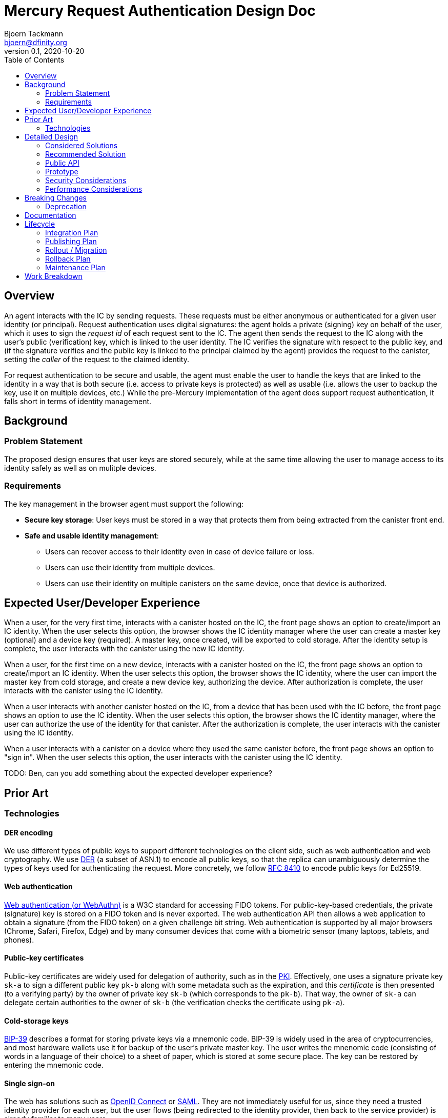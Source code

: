 = Mercury Request Authentication Design Doc
// Author field:
Bjoern Tackmann <bjoern@dfinity.org>
v0.1, 2020-10-20
:draft:
:toc:

== Overview

An agent interacts with the IC by sending requests. These requests must be either anonymous or authenticated for a given user identity (or principal).
Request authentication uses digital signatures: the agent holds a private (signing) key on behalf of the user, which it uses to sign the _request id_ of each request sent to the IC.
The agent then sends the request to the IC along with the user's public (verification) key, which is linked to the user identity.
The IC verifies the signature with respect to the public key, and (if the signature verifies and the public key is linked to the principal claimed by the agent) provides the request to the canister, setting the _caller_ of the request to the claimed identity.

For request authentication to be secure and usable, the agent must enable the user to handle the keys that are linked to the identity in a way that is both secure (i.e. access to private keys is protected) as well as usable (i.e. allows the user to backup the key, use it on multiple devices, etc.)
While the pre-Mercury implementation of the agent does support request authentication, it falls short in terms of identity management.

== Background

////
:required:

Include as much information as necessary here to understand the design. Include
glossary if necessary in this section. Links to examples, related projects
or other design docs. Any previous/current version of this feature.

Do not write ideas about how to solve the problem here.
////

=== Problem Statement

The proposed design ensures that user keys are stored securely, while at the same time allowing the user to manage access to its identity safely as well as on mulitple devices.

=== Requirements

The key management in the browser agent must support the following:

* *Secure key storage*: User keys must be stored in a way that protects them from being extracted from the canister front end.
* *Safe and usable identity management*: 
 - Users can recover access to their identity even in case of device failure or loss.
 - Users can use their identity from multiple devices.
 - Users can use their identity on multiple canisters on the same device, once that device is authorized.

== Expected User/Developer Experience
////
:required: Either User and/or Developer experience should be explained.

Describe what
////

When a user, for the very first time, interacts with a canister hosted on the IC, the front page shows an option to create/import an IC identity.
When the user selects this option, the browser shows the IC identity manager where the user can create a master key (optional) and a device key (required).
A master key, once created, will be exported to cold storage.
After the identity setup is complete, the user interacts with the canister using the new IC identity.

When a user, for the first time on a new device, interacts with a canister hosted on the IC, the front page shows an option to create/import an IC identity.
When the user selects this option, the browser shows the IC identity, where the user can import the master key from cold storage, and create a new device key, authorizing the device.
After authorization is complete, the user interacts with the canister using the IC identity.

When a user interacts with another canister hosted on the IC, from a device that has been used with the IC before, the front page shows an option to use the IC identity.
When the user selects this option, the browser shows the IC identity manager, where the user can authorize the use of the identity for that canister.
After the authorization is complete, the user interacts with the canister using the IC identity.

When a user interacts with a canister on a device where they used the same canister before, the front page shows an option to "sign in".
When the user selects this option, the user interacts with the canister using the IC identity.

TODO: Ben, can you add something about the expected developer experience?

== Prior Art

////
:optional: But recommended.

Link to other products available as comparatives to this design. For example,
if another tool has a similar feature, list pros/cons/shortcomings of that tool.
////

=== Technologies

==== DER encoding

We use different types of public keys to support different technologies on the client side, such as web authentication and web cryptography.
We use https://en.wikipedia.org/wiki/X.690#DER_encoding[DER] (a subset of ASN.1) to encode all public keys, so that the replica can unambiguously determine the types of keys used for authenticating the request.
More concretely, we follow https://tools.ietf.org/html/rfc8410[RFC 8410] to encode public keys for Ed25519.

==== Web authentication

https://www.w3.org/TR/webauthn/[Web authentication (or WebAuthn)] is a W3C standard for accessing FIDO tokens.
For public-key-based credentials, the private (signature) key is stored on a FIDO token and is never exported. The web authentication API then allows a web application to obtain a signature (from the FIDO token) on a given challenge bit string.
Web authentication is supported by all major browsers (Chrome, Safari, Firefox, Edge) and by many consumer devices that come with a biometric sensor (many laptops, tablets, and phones).

==== Public-key certificates

Public-key certificates are widely used for delegation of authority, such as in the https://en.wikipedia.org/wiki/X.509[PKI].
Effectively, one uses a signature private key `sk-a` to sign a different public key `pk-b` along with some metadata such as the expiration, and this _certificate_ is then presented (to a verifying party) by the owner of private key `sk-b` (which corresponds to the `pk-b`).
That way, the owner of `sk-a` can delegate certain authorities to the owner of `sk-b` (the verification checks the certificate using `pk-a`).

==== Cold-storage keys

https://github.com/bitcoin/bips/blob/master/bip-0039.mediawiki[BIP-39] describes a format for storing private keys via a mnemonic code. BIP-39 is widely used in the area of cryptocurrencies, and most hardware wallets use it for backup of the user's private master key. The user writes the mnenomic code (consisting of words in a language of their choice) to a sheet of paper, which is stored at some secure place. The key can be restored by entering the mnemonic code.

==== Single sign-on

The web has solutions such as https://openid.net/connect/[OpenID Connect] or https://en.wikipedia.org/wiki/SAML_2.0[SAML]. They are not immediately useful for us, since they need a trusted identity provider for each user, but the user flows (being redirected to the identity provider, then back to the service provider) is already familiar to many users.

== Detailed Design
////
:required:

Full design on how to implement the feature. Use this section to also describe
why some simpler approaches did not work. Mention other things to watch out
for during implementation.

Keep in mind that you might not be the person implementing the design.
////

=== Considered Solutions

==== Public key encoding

The main alternative to DER is https://tools.ietf.org/html/rfc8152[COSE], which is based on CBOR instead of ASN.1, and is used in web authentication.
The use of CBOR is the major advantage in COSE, since we use that format to encode the requests.
On the flip side, DER has better tooling support outside of the IC, as the PKCS standards are based on it. It is also easier for us to extend DER for new key formats by assigning new OIDs from our own space, whereas extending COSE requires a change to the https://www.iana.org/assignments/cose/cose.xhtml[type registry] managed by IANA.

==== Private key storage

_Storing keys in browser local storage_. If keys are stored in plain in browser local storage, the can be accessed by any code running using the same origin. This can be prevented by using web cryptography to store keys non-extractable. In both cases, keys could still be extracted by a local malware attack.
In addition, Safari's policy to delete all state of sites that have not been used in the last week means that user keys are likely to be deleted.

_Storing keys in a OS key ring_. We could provide a browser extension that stores keys in the OS key ring. While that circumvents the problems of browser local storage, it would require us to develop a browser extension/plugin for each major browser and OS, which seems infeasible in the given time frame.

==== Delegation

Besides certificates, there are two other major ways to implement delegation between public keys.

_Storing keys in canister system storage_. For each canister and user identity, a list of authorized public keys is stored in the affected canister's system state. When a user sends a request signed with some public key and claiming some identity, the IC checks whether that public key is authorized for that identity.
*Advantages*: Almost no changes to request format and canister code required.
*Disadvantages*: Agent needs additional API for key management (adding and removing), storage is used by user but paid for by canister, which means canister needs API to control the storage. That makes this solution overall more complex.

_Storing keys within canister memory_. There is no delegation in ICP, but canisters implement key management on their own, likely relative to a standardized API.
*Advantages*: No changes to replica, no changes to ICP.
*Disadvantages*: Harder to consistently integrate with Motoko (at least short term), needs support from canisters.

==== Cold-storage (master) keys

Multiple alternatives have been discussed:

* Deriving key from a password: While this is easy to use, a password-derived key does not contain sufficient entropy and is not considered secure.
* Exporting the key to an encrypted PEM file: Already clunky on a desktop, unusable on mobile.
* Hardware wallet: We cannot require each user to have one.
* Server-based solution such as oblivious PRF or threshold sharing: Not realistic in the available time.

==== Single sign-on

We previously discussed serving the identity manager in an iframe. This solution has two main challenges:

* Browsers get more aggressive in restricting what iframes can store. The iframe solution does not work in Safari and Brave, and it also does not with in Chrome and Firefox when 3rd party tracking is forbidden.
* Using web authentication from an iframe is impossible.

=== Recommended Solution 

==== Public-key encoding

All public keys are encoded in DER. That means:

* Use of https://tools.ietf.org/html/rfc8410[RFC 8410] for encoding Ed25519 keys.
* Use of https://docs.dfinity.systems/dfinity/spec/public/index.html#signatures[DER-wrapped COSE] for web authentication keys.

We need a unambiguous encoding of different types of public keys, and DER suits out needs better than COSE.

==== Private-key storage

Wherever possible, we use web authentication to store device keys. The main reason is that web authentication allows us to keep the user's private key in secure hardware, where it cannot be extracted.
As a fallback mechanism, we keep the current solution of storing keys in browser local storage.

Web authentication does not (yet) allow signing without user consent/interaction. As that means the user would be required to interact with their device for every query that is sent to the IC, we use https://docs.dfinity.systems/dfinity/spec/public/index.html#authentication[delegation]: When loading the canister page first, the front end creates a standard Ed25519 (or a web cryptography) key that it keeps in local storage, and is used as a session key with a short expiration. It then creates a delegation (certificate) from the web authentication key to the session key. Queries are then signed with the session key, and also contain the delegation.

==== Cold-storage (master) keys

The master key is an Ed25519 key, the private key is exported and imported as a mnemonic code via BIP-39. The master key is never _stored_ in the browser. When it is created, the front end shows the mneminoc code to the user, creates a web authentication key for the device, and delegates from the master key to the device web authentication key.
When authorizing a new device, the master key is imported, the device's web authentication key is created and authorized by the master key, and the master key is again dropped from memory.

==== Single sign-on

The identity manager uses a specific origin (e.g. `identity.dfinity.network`). It is implemented as a full page, not an iframe. The identity manager uses a web authentication key and additionally keeps the following data in browser local storage:

* Auxiliary information needed to access the web authentication key
* (If available) delegation from the master key to the device key
* Master public key (*not* private key)
* List of canister front ends authorized to use the identity

When the user accesses a canister, and decides to use the user's IC identity, the browser is redirected to the identity manager. In this process, the canister front end first generates a new (Ed25519 or better web cryptography) key, and passes the public key with the redirection. Then:

. If there is no available state (identity manager not initialized on this device), the user is asked to (a) create a new master key, (b) import an existing master key, (c) proceed without master key.
. Create new web authentication key, store auxiliary information in local storage
. If not (c), then after the master key is created and exported, or imported, then create delegation to the web authentication key.

If the state already exists, sign a delegation with the web authentication key toward the session public key passed by the canister front end, and redirect the browser back to the canister front end, passing along the delegations and the master public key (if present, otherwise web authentication key). The canister front end can then proceed using the session key.

=== Public API
////
:optional: Required if there is any public API changes

List any new or current API changes. List traits, methods, arguments and any
types. A good way is to paste an example of the API in the language it will be
implemented, for example (with Rust):

[source,rust]
----
/// Confabulate the splines using reverse polarity. Can return an error if
/// the space is asynchronously stochastic.
pub fn confabulate(spline: &mut [&Spline], polarity: bool) -> Result<(), Error> {}
----

It's important to avoid implementations here and speak in general terms.
////

TODO: Ben, can you fill this in?

=== Prototype
////
:optional:

If a proof of concept is available, include a link to the files here (even if
it's in the same PR).
////

=== Security Considerations
////
:optional:

How will this feature impact security, and what needs to be done to keep it
secure. Considerations should include:
  - User input sanitization
  - Existing security protocols and standards
  - Permissions, Access Control and capabilities
  - Privacy, GDPR considerations, etc.
  - Anything else that can affect security and privacy.
////

==== Public-key encoding

Encoding the public key in DER will need an additional library in the Javascript agent. No other security impact in the agent, as only the encoding of public values is affected.

==== Private-key storage

In terms of security, web authentication is preferable over our current solution since the private key is stored in a secure hardware token instead of on the user's disk.

Session keys stored in the browser storage are (as long as we use Ed25519) again extractable by the canister front end, including code that may be injected due to a security flaw in the canister. While the session key is time-restricted by a short expiration, it could still be exfiltrated and leaked during its validity period. One countermeasure that we should implement as soon as possible is web cryptography, and storing the private key so it cannot be exported by Javascript.

==== Cold-storage (master) key

The following risks apply with respect to the master key:

* The randomness used for generating the master key must be secure. The key should use randomness from the `getRandomValues()` method of https://www.w3.org/TR/WebCryptoAPI/#Crypto-method-getRandomValues[web cryptography] to ensure the randomness is good.
* The user must keep their mnemonic code in a secret place. We should provide clear explanations.
* The key will be in the browser memory. To protect the key:
 - We ensure that the key is in memory only when it is used, and dropped immediately after the signing operation.
 - The key is not stored permanently in the browser (no local storage, IndexedDB, ...)
 - The key is only imported in the identity manager, which for Mercury is served from the Foundation-provided bootstrap server. (The bootstrap server anyway has to be trusted in the web front end.)

When the user delegates from the master key to any one canister front end, that canister front end can send requests to any canister on the IC. That way, a malicious canister front end can attack the user. This is planned to be resolved by restricting delegations to specific lists of canisters, as outlined in this https://github.com/dfinity-lab/ic-ref/pull/212[draft PR].

==== Single sign-on

The main security consideration for the identity manager affects how it is served. As we initially serve it in the same way as we serve the bootstrap, we do not add an additional trust assumption.

=== Performance Considerations
////
:optional:

How will the feature affect speed and performance. Will there be a need to
benchmark the feature (and if so, how)? Is there any considerations to keep
in mind for avoiding and preventing future regressions?
////

Encoding the public key in DER can be implemented as a one-time operation. The encoding requires additional 12 bytes for Ed25519, and additional 19 bytes for web authentication keys.

Using web authentication for signing does not significantly impact performance on the computational side; the most significant impact comes from the user providing consent by interacting with the device. Web authentication signatures are larger than plain ones (for my example that is 238 bytes vs. 64 bytes).

Delegations do not significantly affect the performance in the agent, as this only incurs one additional signature per message. A delegation will add around 150 bytes for the session key. Overall, that means a web authentication request will be about 350 bytes longer than a transaction signed via plain Ed25519.

Handling the master public key is a sufficiently infrequent operation. Passing an additional delegation in every request adds around 150 bytes to each request using that delegation.

The identity manager is used whenever the user starts a new session. The operation itself is not expensive, but this does introduce latency in the process mostly due to redirecting the browser.

== Breaking Changes
////
:optional:

Does this feature create or require breaking changes?
////

Switching the encoding of Ed25519 keys to DER is a breaking change (or rather: switching off accepting raw Ed25519 keys is a breaking change).
We cannot deactivate raw Ed25519 keys during Sodium, as the principals sent to us by canister owners use that type of key. Therefore, we will deprecate raw Ed25519 keys during the switch from Sodium to Mercury.

=== Deprecation
////
:optional:

Does this feature deprecates any existing APIs?
////

== Documentation
////
:required:

How will this feature be documented? Which people need to be involved?
////

The interaction between agent and IC, including the exact formats, is documented in the https://docs.dfinity.systems/dfinity/spec/public/index.html[public spec].

TODO: Ben, how will we document the new authentication library for developers?

TODO: We certainly have to put up documentation explaining the master key and the identity manager to end users.

== Lifecycle

=== Integration Plan
////
:optional: Required if there are interactions with other tools.

How will this feature interact with other tools? Is there any changes outside
of the SDK that are required to make this feature work? Does this feature
have integration with `dfx`?
////

The DER-encoding of Ed25519 keys is a minor change and can be implemented after the last SDK version for Sodium and before the first SDK version for Mercury is launched.
The encoding also has to be supported in `dfx` (there is a working implementation in Eric's branch).

Web authentication is an additional feature that only needs to be supported in the browser agent.

=== Publishing Plan
////
:optional: Required if there are new packages.

Explain which new packages will be released and published with this feature.
Include any changes to current released packages.
////

=== Rollout / Migration
////
:optional:

How can we minimize impact to users? How do we maximize adoption?
////

As switching the encoding of Ed25519 keys is a breaking change for users (at least those that have a principal in Sodium), roll out of the change removing raw Ed25519 can only be done when switching from Sodium to Mercury I.

Web authentication as an additional feature can be rolled out whenever ready.

TODO: For identity manager.

=== Rollback Plan
////
:optional:

How do you plan to rollback the change if a major issue is found?
////

For DER-encoded Ed25519, if switching is impossible, then we can keep the current heuristic for decoding raw Ed25519 keys in the replica (for some further time).

If the new web authentication features do not work, we hold back on rolling them out.

=== Maintenance Plan
////
:required:

How do you plan to maintain this feature for the next years? Can the
APIs be cleanly evolved? Can Breaking Changes in the future be avoided?

If this is a service, what is the update and monitoring strategy?

If this is a package, how do we plan to publish and deploy it? This includes
version numbering.
////

TODO: Any particular plan needed for the public key encoding or the web authentication part?

TODO: Definitely needed for the identity manager

== Work Breakdown
////
:required:

Description of the various phases and milestones. This is supposed to be a
bullet point list of high level stories and tasks. It is not meant to be a
1:1 ratio of PRs.
////

See https://github.com/orgs/dfinity/projects/4[the project board].
